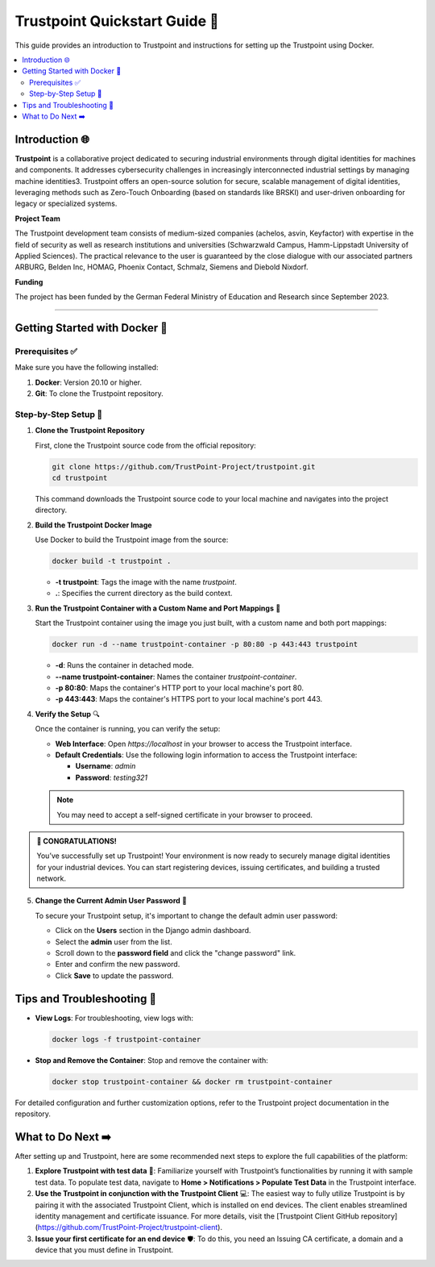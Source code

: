 Trustpoint Quickstart Guide 🚀
===========================

This guide provides an introduction to Trustpoint and instructions for setting up the Trustpoint using Docker.

.. contents::
    :local:
    :depth: 2

Introduction 🌐
------------
**Trustpoint** is a collaborative project dedicated to securing industrial environments through digital identities for machines and components. It addresses cybersecurity challenges in increasingly interconnected industrial settings by managing machine identities3. Trustpoint offers an open-source solution for secure, scalable management of digital identities, leveraging methods such as Zero-Touch Onboarding (based on standards like BRSKI) and user-driven onboarding for legacy or specialized systems.

**Project Team**

The Trustpoint development team consists of medium-sized companies (achelos, asvin, Keyfactor) with expertise in the field of security as well as research institutions and universities (Schwarzwald Campus, Hamm-Lippstadt University of Applied Sciences).
The practical relevance to the user is guaranteed by the close dialogue with our associated partners ARBURG, Belden Inc, HOMAG, Phoenix Contact, Schmalz, Siemens and Diebold Nixdorf.

**Funding**

The project has been funded by the German Federal Ministry of Education and Research since September 2023.

--------------------------------------

Getting Started with Docker 🐳
---------------------------------

Prerequisites ✅
^^^^^^^^^^^^^
Make sure you have the following installed:

1. **Docker**: Version 20.10 or higher.
2. **Git**: To clone the Trustpoint repository.

Step-by-Step Setup 🔧
^^^^^^^^^^^^^^^^^^

1. **Clone the Trustpoint Repository**

   First, clone the Trustpoint source code from the official repository:

   .. code-block:: bash

       git clone https://github.com/TrustPoint-Project/trustpoint.git
       cd trustpoint

   This command downloads the Trustpoint source code to your local machine and navigates into the project directory.

2. **Build the Trustpoint Docker Image**

   Use Docker to build the Trustpoint image from the source:

   .. code-block:: bash

       docker build -t trustpoint .

   - **-t trustpoint**: Tags the image with the name `trustpoint`.
   - **.**: Specifies the current directory as the build context.

3. **Run the Trustpoint Container with a Custom Name and Port Mappings** 🚀

   Start the Trustpoint container using the image you just built, with a custom name and both port mappings:

   .. code-block:: bash

       docker run -d --name trustpoint-container -p 80:80 -p 443:443 trustpoint

   - **-d**: Runs the container in detached mode.
   - **--name trustpoint-container**: Names the container `trustpoint-container`.
   - **-p 80:80**: Maps the container's HTTP port to your local machine's port 80.
   - **-p 443:443**: Maps the container's HTTPS port to your local machine's port 443.

4. **Verify the Setup** 🔍

   Once the container is running, you can verify the setup:

   - **Web Interface**: Open `https://localhost` in your browser to access the Trustpoint interface.
   - **Default Credentials**: Use the following login information to access the Trustpoint interface:

     - **Username**: `admin`
     - **Password**: `testing321`

   .. note::

      You may need to accept a self-signed certificate in your browser to proceed.


.. admonition:: 🥳 CONGRATULATIONS!
   :class: tip

   You’ve successfully set up Trustpoint! Your environment is now ready to securely manage digital identities for your industrial devices. You can start registering devices, issuing certificates, and building a trusted network.

5. **Change the Current Admin User Password** 🔑

   To secure your Trustpoint setup, it's important to change the default admin user password:

   - Click on the **Users** section in the Django admin dashboard.
   - Select the **admin** user from the list.
   - Scroll down to the **password field** and click the "change password" link.
   - Enter and confirm the new password.
   - Click **Save** to update the password.


Tips and Troubleshooting 🧰
------------------------

- **View Logs**: For troubleshooting, view logs with:

  .. code-block:: bash

      docker logs -f trustpoint-container

- **Stop and Remove the Container**: Stop and remove the container with:

  .. code-block:: bash

      docker stop trustpoint-container && docker rm trustpoint-container

For detailed configuration and further customization options, refer to the Trustpoint project documentation in the repository.

What to Do Next ➡️
---------------

After setting up and Trustpoint, here are some recommended next steps to explore the full capabilities of the platform:

1. **Explore Trustpoint with test data** 🧪:
   Familiarize yourself with Trustpoint’s functionalities by running it with sample test data. To populate test data, navigate to **Home > Notifications > Populate Test Data** in the Trustpoint interface.

2. **Use the Trustpoint in conjunction with the Trustpoint Client** 💻:
   The easiest way to fully utilize Trustpoint is by pairing it with the associated Trustpoint Client, which is installed on end devices. The client enables streamlined identity management and certificate issuance. For more details, visit the [Trustpoint Client GitHub repository](https://github.com/TrustPoint-Project/trustpoint-client).

3. **Issue your first certificate for an end device** 🛡️:
   To do this, you need an Issuing CA certificate, a domain and a device that you must define in Trustpoint.


